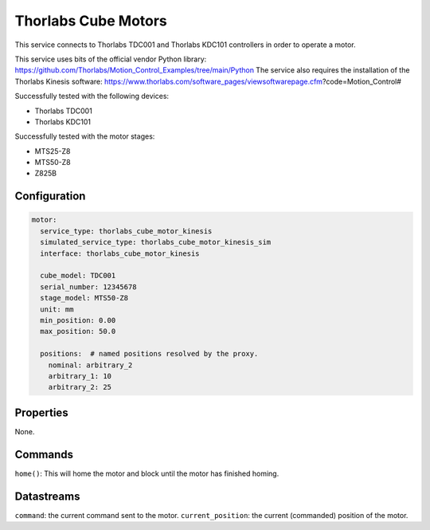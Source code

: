 Thorlabs Cube Motors
====================

This service connects to Thorlabs TDC001 and Thorlabs KDC101 controllers in order to operate a motor.

This service uses bits of the official vendor Python library:
https://github.com/Thorlabs/Motion_Control_Examples/tree/main/Python
The service also requires the installation of the Thorlabs Kinesis software:
https://www.thorlabs.com/software_pages/viewsoftwarepage.cfm?code=Motion_Control#

Successfully tested with the following devices:

- Thorlabs TDC001
- Thorlabs KDC101

Successfully tested with the motor stages:

- MTS25-Z8
- MTS50-Z8
- Z825B

Configuration
-------------

.. code-block:: YAML

    motor:
      service_type: thorlabs_cube_motor_kinesis
      simulated_service_type: thorlabs_cube_motor_kinesis_sim
      interface: thorlabs_cube_motor_kinesis

      cube_model: TDC001
      serial_number: 12345678
      stage_model: MTS50-Z8
      unit: mm
      min_position: 0.00
      max_position: 50.0

      positions:  # named positions resolved by the proxy.
        nominal: arbitrary_2
        arbitrary_1: 10
        arbitrary_2: 25

Properties
----------
None.

Commands
--------
``home()``: This will home the motor and block until the motor has finished homing.

Datastreams
-----------
``command``: the current command sent to the motor.
``current_position``: the current (commanded) position of the motor.